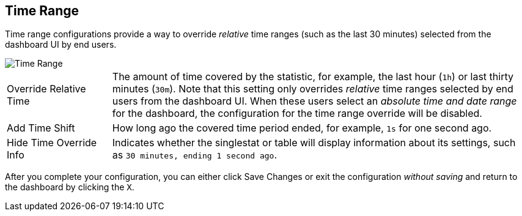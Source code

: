 //INCLUDED IN SINGLESTAT AND TABLE CONFIG FILES
== Time Range

Time range configurations provide a way to override _relative_ time ranges (such as the last 30 minutes) selected from the dashboard UI by end users.

image::config-time-range.png[Time Range]

[cols="1,4"]
|===
|Override Relative Time | The amount of time covered by the statistic, for example, the last hour (`1h`) or last thirty minutes (`30m`). Note that this setting only overrides _relative_ time ranges selected by end users from the dashboard UI. When these users select an _absolute time and date range_ for the dashboard, the configuration for the time range override will be disabled.
| Add Time Shift | How long ago the covered time period ended, for example, `1s` for one second ago.
| Hide Time Override Info | Indicates whether the singlestat or table will display information about its settings, such as `30 minutes, ending 1 second ago`.
|===

After you complete your configuration, you can either click Save Changes or exit the configuration _without saving_ and return to the dashboard by clicking the `X`.
